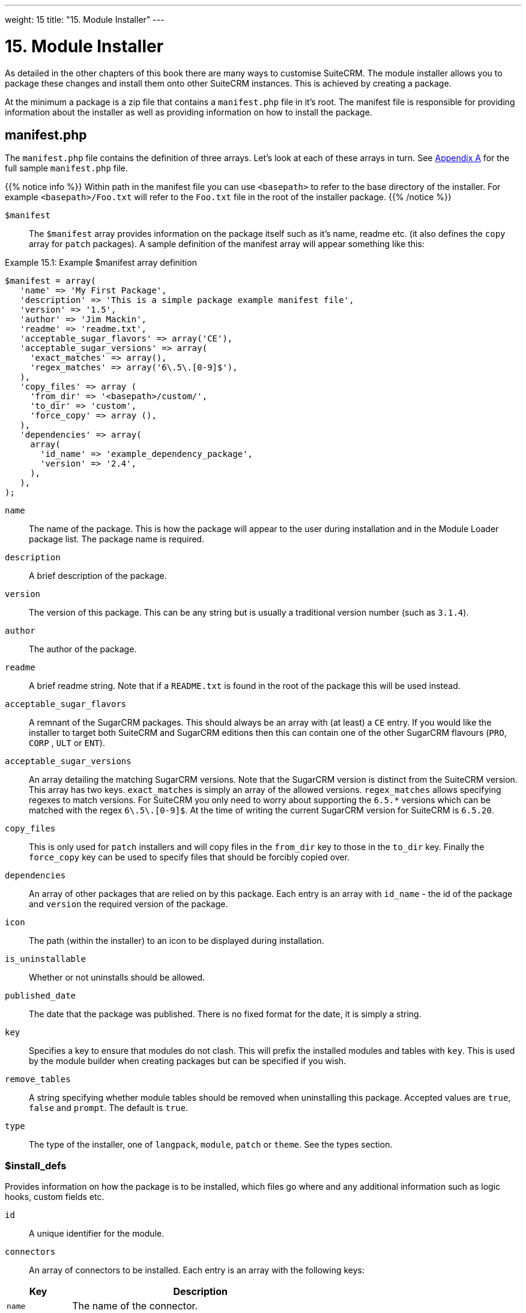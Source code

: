 
---
weight: 15
title: "15. Module Installer"
---

= 15. Module Installer

As detailed in the other chapters of this book there are many ways to
customise SuiteCRM. The module installer allows you to package these
changes and install them onto other SuiteCRM instances. This is achieved
by creating a package.

At the minimum a package is a zip file that contains a `manifest.php`
file in it’s root. The manifest file is responsible for providing
information about the installer as well as providing information on how
to install the package.

== manifest.php

The `manifest.php` file contains the definition of three arrays. Let’s
look at each of these arrays in turn. See
link:../20.-appendix-a---code-examples#appendix-a[Appendix A] for the full sample
`manifest.php` file.

{{% notice info %}}
Within path
in the manifest file you can use `<basepath>` to refer to the base
directory of the installer. For example `<basepath>/Foo.txt` will refer
to the `Foo.txt` file in the root of the installer package.
{{% /notice %}}

`$manifest` ::
The `$manifest` array provides information on the package itself such as
it’s name, readme etc. (it also defines the `copy` array for `patch`
packages). A sample definition of the manifest array will appear
something like this:

.Example 15.1: Example $manifest array definition
[source,php]
----
$manifest = array(
   'name' => 'My First Package',
   'description' => 'This is a simple package example manifest file',
   'version' => '1.5',
   'author' => 'Jim Mackin',
   'readme' => 'readme.txt',
   'acceptable_sugar_flavors' => array('CE'),
   'acceptable_sugar_versions' => array(
     'exact_matches' => array(),
     'regex_matches' => array('6\.5\.[0-9]$'),
   ),
   'copy_files' => array (
     'from_dir' => '<basepath>/custom/',    
     'to_dir' => 'custom',     
     'force_copy' => array (),
   ),
   'dependencies' => array(
     array(
       'id_name' => 'example_dependency_package',
       'version' => '2.4',
     ),
   ),
);
----



`name`::
  The name of the package. This is how the package will appear to the
  user during installation and in the Module Loader package list. The
  package name is required.
`description`::
  A brief description of the package.
`version`::
  The version of this package. This can be any string but is usually a
  traditional version number (such as `3.1.4`).
`author`::
  The author of the package.
`readme`::
  A brief readme string. Note that if a `README.txt` is found in the
  root of the package this will be used instead.
`acceptable_sugar_flavors`::
  A remnant of the SugarCRM packages. This should always be an array
  with (at least) a `CE` entry. If you would like the installer to
  target both SuiteCRM and SugarCRM editions then this can contain one
  of the other SugarCRM flavours (`PRO`, `CORP` , `ULT` or `ENT`).
`acceptable_sugar_versions`::
  An array detailing the matching SugarCRM versions. Note that the
  SugarCRM version is distinct from the SuiteCRM version. This array has
  two keys. `exact_matches` is simply an array of the allowed versions.
  `regex_matches` allows specifying regexes to match versions. For
  SuiteCRM you only need to worry about supporting the `6.5.*` versions
  which can be matched with the regex `6\.5\.[0-9]$`. At the time of
  writing the current SugarCRM version for SuiteCRM is `6.5.20`.
`copy_files`::
  This is only used for `patch` installers and will copy files in the
  `from_dir` key to those in the `to_dir` key. Finally the `force_copy`
  key can be used to specify files that should be forcibly copied over.
`dependencies`::
  An array of other packages that are relied on by this package. Each
  entry is an array with `id_name` - the id of the package and `version` the required version of the package.
`icon`::
  The path (within the installer) to an icon to be displayed during
  installation.
`is_uninstallable`::
  Whether or not uninstalls should be allowed.
`published_date`::
  The date that the package was published. There is no fixed format for
  the date, it is simply a string.
`key`::
  Specifies a key to ensure that modules do not clash. This will prefix
  the installed modules and tables with `key`. This is used by the
  module builder when creating packages but can be specified if you
  wish.
`remove_tables`::
  A string specifying whether module tables should be removed when
  uninstalling this package. Accepted values are `true`, `false` and
  `prompt`. The default is `true`.
`type`::
  The type of the installer, one of `langpack`, `module`, `patch` or
  `theme`. See the types section.

=== $install_defs

Provides information on how the package is to be installed, which files
go where and any additional information such as logic hooks, custom
fields etc.

`id` ::
A unique identifier for the module.

`connectors` ::
An array of connectors to be installed. Each entry is an array with the
following keys:

[cols="20,80",options="header",]
|======================================================================
|Key |Description
|`name` |The name of the connector.
|`connector` |The directory to copy the connector files from.
|`formatter` |The directory to copy the connector formatter files from.
|======================================================================

`copy` ::
An array of files and directories to be copied on install. Each entry is
an array with the following keys:

[cols="20,80",options="header",]
|=================================================
|Key |Description
|`from` |The source file/directory in the package.
|`to` |The destination file/directory.
|=================================================

{{% notice info %}}
In general
if a file can be handled by one of the other keys then that key should
be used. For example new admin entries should be copied using the
`administration` key rather than using the `copy` key.
{{% /notice %}}

`dashlets` ::
An array of dashlets to be installed. Each entry is an array with the
following keys:

[cols="20,80",options="header",]
|=======================================================================
|Key |Description
|`name` |The name of the new dashlet.

|`from` |The path in the install package from which the dashlet files
will be copied.
|=======================================================================

`language` ::
An array of language files to be installed. Each entry is an array with
the following keys:

[cols="20,80",options="header",]
|=======================================================================
|Key |Description
|`from` |The location of the language file inside the package.

|`to_module` |The module this language file is intended for (or
‘application’ for application language strings).

|`language` |The language that this file is for (i.e. en_us or es_es).
|=======================================================================

See the chapter on link:../9.-language-strings#language-chapter[Language Strings]
for more information.

`layoutdefs` ::
An array of layoutdef files which are used to add, remove or edit
subpanels. Each entry is an array with the following keys:

[cols="20,80",options="header",]
|============================================================
|Key |Description
|`from` |The path in the package to the file to be installed.
|`to_module` |The module that this file will be installed to.
|============================================================

`vardefs` ::
An array of the vardefs to be added to specific modules. Each entry is
an array with the following keys:

[cols="20,80",options="header",]
|=======================================================
|Key |Description
|`from` |The location of the vardef file in the package.
|`to_module` |The destination module.
|=======================================================

{{% notice info %}}
Generally
you should install custom fields using the `custom_fields` key. However
this key can be used to alter existing fields or add more complex
fields.
{{% /notice %}}

`menu` ::
An array of menus to be installed. Each entry is an array with the
following keys:

[cols="20,80",options="header",]
|=====================================================
|Key |Description
|`from` |The location of the menu file in the package.
|`to_module` |The destination module for this menu.
|=====================================================

`beans` ::
An array of beans to be installed. Each entry is an array with the
following keys:

[cols="20,80",options="header",]
|============================================================
|Key |Description
|`module` |The name of the module.
|`class` |The name of the bean class.
|`path` |The path (within the package) to the bean file.
|`tab` |Whether or not a tab should be added for this module.
|============================================================

`relationships` ::
An array detailing any new relationships added (in particular
relationships where one side is an existing module). Each entry is an
array with the following keys:

[cols="20,80",options="header",]
|=====================================================================
|Key |Description
|`module` |The module that this relationship will be attached to.
|`meta_data` |The location of the metadata file for this relationship.
|=====================================================================

`custom_fields` ::
An array of new custom fields to be installed (See the
link:../4.-vardefs#vardefs-chapter[Vardefs] chapter for more information
on this). Each entry is an array with the following keys:

[cols="20,80",options="header",]
|=======================================================================
|Key |Description
|`name` |The name of the new custom field.

|`label` |The key for the language string which will act as the label
for this custom field.

|`type` |The type of this custom field.

|`max_size` |For string field types, the maximum number of characters.

|`require_option` |Whether or not the field is required.

|`default_value` |The default value of this field.

|`ext1` |Extended field information. Different field types will use this
value differently. For example Enum fields will store the key for the
options in this field, decimal and float fields will store the
precision.

|`ext2` |Extended field information. Different field types will use this
value differently. For example, dynamic dropdowns will store the parent
dropdown, text areas will store the number of rows.

|`ext3` |Extended field information. Different field types will use this
value differently. For example, text areas will store the number of
columns.

|`ext4` |Extended field information. Different field types will use this
value differently. For HTML field types this will store the HTML.

|`audited` |Whether or not changes to this field should be audited.

|`module` |Used to specify the module where the custom field will be
added.
|=======================================================================

`logic_hooks` ::
An array of logic hooks to be installed. See the
link:../12.-logic-hooks#logic-hooks-chapter[Logic Hooks] chapter for more
information. Each entry is an array with the following keys:

[cols="20,80",options="header",]
|=======================================================================
|Key |Description
|`module` |The module to where this logic hook should be installed.
Leaving this empty will install into the top level logic hook.

|`hook` |The logic hook type (i.e. `after_save`, `after_login`, etc.).

|`order` |The sort order for this logic hook.

|`description` |A description of the hook.

|`file` |The file containing the class for this logic hook, relative to
the SuiteCRM root.

|`class` |The class that contains the logic hook function that should be
called by this hook.

|`function` |The function to be invoked when this hook is triggered.
|=======================================================================

`image_dir` ::
A path to a directory of images to be included in the install.

`schedulers` ::
An array of schedulers to be installed. Each entry is an array with a
single key:

[cols="20,80",options="header",]
|===================================================
|Key |Description
|`from` |The file containing the new scheduled task.
|===================================================

`administration` ::
An array of admin panels to be installed. Each entry is an array with a
single key:

[cols="20,80",options="header",]
|===========================================================
|Key |Description
|`from` |The file containing the new admin panel definition.
|===========================================================

`pre_execute` ::
Defines an array of files to be executed before the package is
installed. Each entry is a path to a file within the package. Any output
will be displayed to the user in the install log.

`post_execute` ::
Defines an array of files to be executed after the package is installed.
Each entry is a path to a file within the package. Any output will be
displayed to the user in the install log.

`pre_uninstall` ::
Defines an array of files to be executed before the package is
uninstalled. Each entry is a path to a file within the package. Any
output will be displayed to the user in the uninstall log.

`post_uninstall` ::
Defines an array of files to be executed after the package is
uninstalled. Each entry is a path to a file within the package. Any
output will be displayed to the user in the uninstall log.

=== $upgrade_manifest

Provides a means of upgrading an already installed package by providing
different `install_defs`.

== Types

[cols="20,80",options="header",]
|=======================================================================
|Type |Description
|langpack |A language installer. This will add an entry to the language
dropdown.

|module |A module installer. Will install new modules and/or
functionality.

|patch |A patch installer. This is used to upgrade SuiteCRM.

|theme |A theme installer. This will add a new option to the themes.
|=======================================================================

[discrete]
==== Other files

`README.txt`::
  Contains the readme for this package. If `README.txt` and a readme
  entry in the `manifest.php` is defined then this file will be used.
`LICENSE.txt`::
  Provides information on the license for this package.
`scripts/pre_install.php`::
  A PHP script which defines a method `pre_install()`. This method will
  be called before the package is installed. Any output will be
  displayed to the user in the install log.
`scripts/post_install.php`::
  A PHP script which defines a method `post_install()`. This method will
  be called after the package is installed.
`scripts/pre_uninstall.php`::
  A PHP script which defines a method `pre_uninstall()`. This method
  will be called before the package is uninstalled.
`scripts/post_uninstall.php`::
  A PHP script which defines a method `post_uninstall()`. This method
  will be called after the package is uninstalled. link:../15.-module-installer[↩]